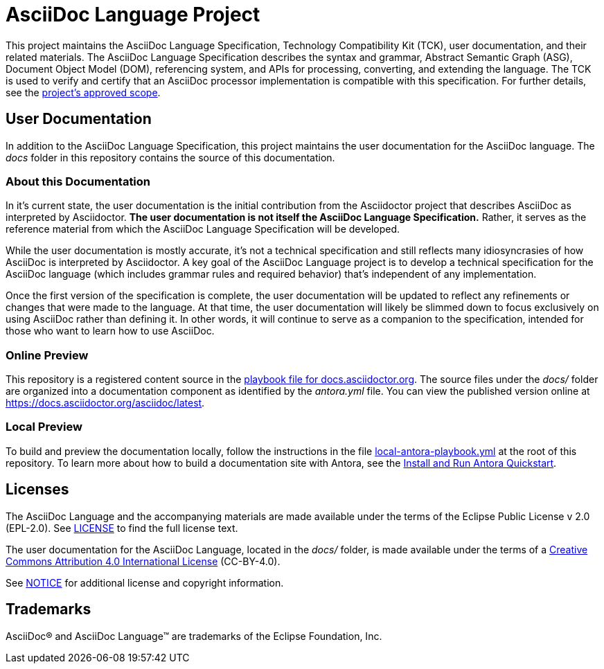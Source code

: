 = AsciiDoc Language Project

This project maintains the AsciiDoc Language Specification, Technology Compatibility Kit (TCK), user documentation, and their related materials.
The AsciiDoc Language Specification describes the syntax and grammar, Abstract Semantic Graph (ASG), Document Object Model (DOM), referencing system, and APIs for processing, converting, and extending the language.
The TCK is used to verify and certify that an AsciiDoc processor implementation is compatible with this specification.
For further details, see the xref:process/scope.adoc[project's approved scope].

== User Documentation

In addition to the AsciiDoc Language Specification, this project maintains the user documentation for the AsciiDoc language.
The [.path]_docs_ folder in this repository contains the source of this documentation.

=== About this Documentation

In it's current state, the user documentation is the initial contribution from the Asciidoctor project that describes AsciiDoc as interpreted by Asciidoctor.
*The user documentation is not itself the AsciiDoc Language Specification.*
Rather, it serves as the reference material from which the AsciiDoc Language Specification will be developed.

While the user documentation is mostly accurate, it's not a technical specification and still reflects many idiosyncrasies of how AsciiDoc is interpreted by Asciidoctor.
A key goal of the AsciiDoc Language project is to develop a technical specification for the AsciiDoc language (which includes grammar rules and required behavior) that's independent of any implementation.

Once the first version of the specification is complete, the user documentation will be updated to reflect any refinements or changes that were made to the language.
At that time, the user documentation will likely be slimmed down to focus exclusively on using AsciiDoc rather than defining it.
In other words, it will continue to serve as a companion to the specification, intended for those who want to learn how to use AsciiDoc.

=== Online Preview

This repository is a registered content source in the https://github.com/asciidoctor/docs.asciidoctor.org/blob/main/antora-playbook.yml[playbook file for docs.asciidoctor.org].
The source files under the [.path]_docs/_ folder are organized into a documentation component as identified by the [.path]_antora.yml_ file.
You can view the published version online at https://docs.asciidoctor.org/asciidoc/latest.

=== Local Preview

To build and preview the documentation locally, follow the instructions in the file link:local-antora-playbook.yml[] at the root of this repository.
To learn more about how to build a documentation site with Antora, see the https://docs.antora.org/antora/latest/install-and-run-quickstart/[Install and Run Antora Quickstart].

== Licenses

The AsciiDoc Language and the accompanying materials are made available under the terms of the Eclipse Public License v 2.0 (EPL-2.0).
See link:LICENSE[] to find the full license text.

The user documentation for the AsciiDoc Language, located in the [.path]_docs/_ folder, is made available under the terms of a https://creativecommons.org/licenses/by/4.0/[Creative Commons Attribution 4.0 International License] (CC-BY-4.0).

See xref:NOTICE.adoc[NOTICE] for additional license and copyright information.

== Trademarks

AsciiDoc(R) and AsciiDoc Language(TM) are trademarks of the Eclipse Foundation, Inc.
